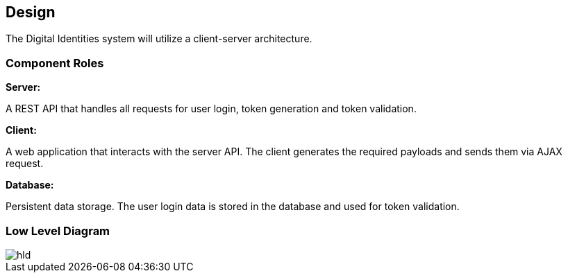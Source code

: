 == Design

The Digital Identities system will utilize a client-server architecture.


=== Component Roles

*Server:*

A REST API that handles all requests for user login, token generation and token validation.

*Client:*

A web application that interacts with the server API. The client generates the required payloads and sends them via AJAX request.

*Database:*

Persistent data storage. The user login data is stored in the database and used for token validation.


=== Low Level Diagram

image::diagrams/hld.puml/hld.svg[]
